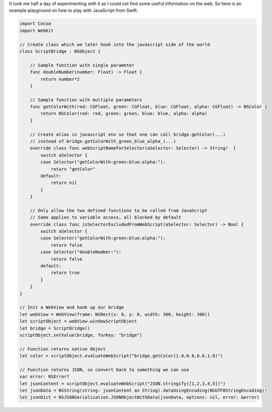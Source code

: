 .. title: Sample to Bridge between JavaScript and Swift on OS X and/or iOS
.. slug: sample-to-bridge-between-javascript-and-swift-on-os-x-andor-ios
.. date: 2014-11-10 00:02:36 UTC+01:00
.. tags: osx,ios,tips
.. link:
.. description:
.. type: text

It took me half a day of experimenting with it as I could not find some useful information on the web. So here is an example playground on how to play with JavaScript from Swift.

.. code-block:: swift

	import Cocoa
	import WebKit

	// Create class which we later hook into the javascript side of the world
	class ScriptBridge : NSObject {

	    // Sample function with single parameter
	    func doubleNumber(number: Float) -> Float {
	        return number*2
	    }

	    // Sample function with multiple parameters
	    func getColorWith(red: CGFloat, green: CGFloat, blue: CGFloat, alpha: CGFloat) -> NSColor {
	        return NSColor(red: red, green: green, blue: blue, alpha: alpha)
	    }

	    // Create alias in javascript env so that one can call bridge.getColor(...)
	    // instead of bridge.getColorWith_green_blue_alpha_(...)
	    override class func webScriptNameForSelector(aSelector: Selector) -> String!  {
	        switch aSelector {
	        case Selector("getColorWith:green:blue:alpha:"):
	            return "getColor"
	        default:
	            return nil
	        }
	    }

	    // Only allow the two defined functions to be called from JavaScript
	    // Same applies to variable access, all blocked by default
	    override class func isSelectorExcludedFromWebScript(aSelector: Selector) -> Bool {
	        switch aSelector {
	        case Selector("getColorWith:green:blue:alpha:"):
	            return false
	        case Selector("doubleNumber:"):
	            return false
	        default:
	            return true
	        }
	    }
	}

	// Init a WebView and hook up our bridge
	let webView = WebView(frame: NSRect(x: 0, y: 0, width: 300, height: 300))
	let scriptObject = webView.windowScriptObject
	let bridge = ScriptBridge()
	scriptObject.setValue(bridge, forKey: "bridge")

	// Function returns native Object
	let color = scriptObject.evaluateWebScript("bridge.getColor(1.0,0.8,0.6,1.0)")

	// Function returns JSON, so convert back to something we can use
	var error: NSError?
	let jsonContent = scriptObject.evaluateWebScript("JSON.stringify([1,2,3,4,5])")
	let jsonData = NSString(string: jsonContent as String).dataUsingEncoding(NSUTF8StringEncoding)!
	let jsonDict = NSJSONSerialization.JSONObjectWithData(jsonData, options: nil, error: &error)
